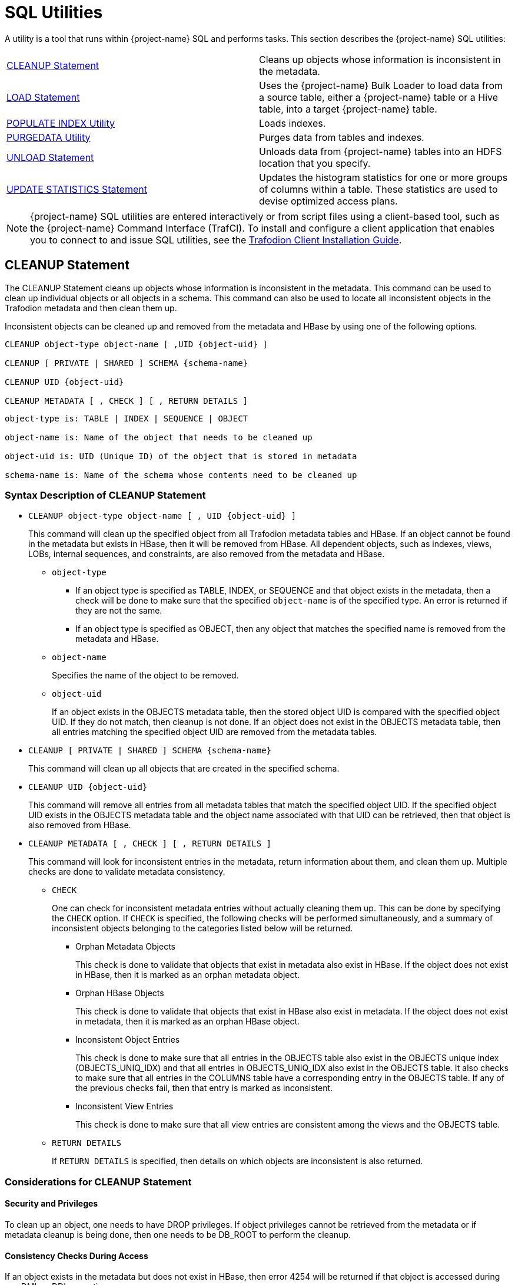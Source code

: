 ////
/**
* @@@ START COPYRIGHT @@@
*
* Licensed to the Apache Software Foundation (ASF) under one
* or more contributor license agreements.  See the NOTICE file
* distributed with this work for additional information
* regarding copyright ownership.  The ASF licenses this file
* to you under the Apache License, Version 2.0 (the
* "License"); you may not use this file except in compliance
* with the License.  You may obtain a copy of the License at
*
*   http://www.apache.org/licenses/LICENSE-2.0
*
* Unless required by applicable law or agreed to in writing,
* software distributed under the License is distributed on an
* "AS IS" BASIS, WITHOUT WARRANTIES OR CONDITIONS OF ANY
* KIND, either express or implied.  See the License for the
* specific language governing permissions and limitations
* under the License.
*
* @@@ END COPYRIGHT @@@
*/
////

[[sql_utilities]]
= SQL Utilities

A utility is a tool that runs within {project-name} SQL and performs tasks.
This section describes the {project-name} SQL utilities:

[cols=","]
|===
| <<cleanup_statement,CLEANUP Statement>>                     | Cleans up objects whose information is inconsistent in the metadata.
| <<load_statement,LOAD Statement>>                           | Uses the {project-name} Bulk Loader to load data from a source table, either
a {project-name} table or a Hive table, into a target {project-name} table.
| <<populate_index_utility,POPULATE INDEX Utility>>           | Loads indexes.
| <<purgedata_utility,PURGEDATA Utility>>                     | Purges data from tables and indexes.
| <<unload_statement,UNLOAD Statement>>                       | Unloads data from {project-name} tables into an HDFS location that you
specify.
| <<update_statistics_statement,UPDATE STATISTICS Statement>> | Updates the histogram statistics for one or more groups of columns
within a table. These statistics are used to devise optimized access plans.
|===

NOTE: {project-name} SQL utilities are entered interactively or from script
files using a client-based tool, such as the {project-name} Command Interface
(TrafCI). To install and configure a client application that enables you
to connect to and issue SQL utilities, see the
http://trafodion.apache.org/docs/client_install/index.html[Trafodion Client Installation Guide].

<<<
[[cleanup_statement]]
== CLEANUP Statement

The CLEANUP Statement cleans up objects whose information is inconsistent in the metadata. This command can be used to clean up individual objects or all objects in a schema. This command can also be used to locate all inconsistent objects in the Trafodion metadata and then clean them up.

Inconsistent objects can be cleaned up and removed from the metadata and HBase by using one of the following options.

```
CLEANUP object-type object-name [ ,UID {object-uid} ]

CLEANUP [ PRIVATE | SHARED ] SCHEMA {schema-name}

CLEANUP UID {object-uid}

CLEANUP METADATA [ , CHECK ] [ , RETURN DETAILS ]
```

```
object-type is: TABLE | INDEX | SEQUENCE | OBJECT

object-name is: Name of the object that needs to be cleaned up

object-uid is: UID (Unique ID) of the object that is stored in metadata

schema-name is: Name of the schema whose contents need to be cleaned up
```

[[cleanup_syntax]]
=== Syntax Description of CLEANUP Statement

* `CLEANUP object-type object-name [ , UID {object-uid} ]`
+
This command will clean up the specified object from all Trafodion metadata tables
and HBase. If an object cannot be found in the metadata but exists in HBase,
then it will be removed from HBase. All dependent objects, such as indexes,
views, LOBs, internal sequences, and constraints, are also removed from the
metadata and HBase.

** `object-type`

*** If an object type is specified as TABLE, INDEX, or SEQUENCE and that object exists
in the metadata, then a check will be done to make sure that the specified `object-name` is of the specified type. An error is returned if they are not the same.

*** If an object type is specified as OBJECT, then any object that matches the
specified name is removed from the metadata and HBase.

** `object-name`
+
Specifies the name of the object to be removed.

** `object-uid`
+
If an object exists in the OBJECTS metadata table, then the stored object UID is compared with the specified object UID. If they do not match, then cleanup is not done. If an object does not exist in the OBJECTS metadata table, then all entries matching the specified object UID are removed from the metadata tables.

* `CLEANUP [ PRIVATE | SHARED ] SCHEMA {schema-name}`
+
This command will clean up all objects that are created in the specified schema.

* `CLEANUP UID {object-uid}`
+
This command will remove all entries from all metadata tables that match the specified object UID. If the specified object UID exists in the OBJECTS metadata table and the object name associated with that UID can be retrieved, then that object is also removed from HBase.

* `CLEANUP METADATA [ , CHECK ] [ , RETURN DETAILS ]`
+
This command will look for inconsistent entries in the metadata, return information about them, and clean them up. Multiple checks are done to validate metadata consistency.

** `CHECK`
+
One can check for inconsistent metadata entries without actually cleaning them up.
This can be done by specifying the `CHECK` option. If `CHECK` is specified, the following checks will be performed simultaneously, and a summary of inconsistent objects belonging to the categories listed below will be returned.

*** Orphan Metadata Objects
+
This check is done to validate that objects that exist in metadata also exist in HBase. If the object does not exist in HBase, then it is marked as an orphan metadata object.

*** Orphan HBase Objects
+
This check is done to validate that objects that exist in HBase also exist in metadata. If the object does not exist in metadata, then it is marked as an orphan HBase object.

*** Inconsistent Object Entries
+
This check is done to make sure that all entries in the OBJECTS table also exist in
the OBJECTS unique index (OBJECTS_UNIQ_IDX) and that all entries in OBJECTS_UNIQ_IDX also exist in the OBJECTS table. It also checks to make sure that all entries in the COLUMNS table have a corresponding entry in the OBJECTS table. If any of the previous checks fail, then that entry is marked as inconsistent.

*** Inconsistent View Entries
+
This check is done to make sure that all view entries are consistent among the views and the OBJECTS table.

** `RETURN DETAILS`
+
If `RETURN DETAILS` is specified, then details on which objects are inconsistent is also returned.

<<<
[[cleanup_considerations]]
=== Considerations for CLEANUP Statement

[[security_and_privileges]]
==== Security and Privileges

To clean up an object, one needs to have DROP privileges. If object privileges cannot be retrieved from the metadata or if metadata cleanup is being done, then one needs to be DB_ROOT to perform the cleanup.

[[consistency_checks_during_access]]
==== Consistency Checks During Access

If an object exists in the metadata but does not exist in HBase, then error 4254 will be returned if that object is accessed during any DML or DDL operation.

An object is also marked as inconsistent during any complex DDL operation. For example, if a CREATE TABLE also creates implicit indexes or constraints, then the object will be marked as inconsistent until the complex DDL operation is completed. If an abnormal error happens (such as a process crash or a node failure), then that object remains inconsistent. Any attempt to access that object will return error 4254.

An inconsistent object will need to be cleaned up before it can be accessed.

<<<
[[cleanup_examples]]
=== Examples of CLEANUP Statement

* Accessing Inconsistent Objects
+
Table T026T1 has been marked as inconsistent from a previous session. Any operation on it will return error 4254. For this test case, a metadata update was done, and the table was marked as invalid in the OBJECTS table.

+
```
>>invoke t026t1;

*** ERROR[4254] Object TRAFODION.SCH026.T026T1 has invalid state and cannot be accessed. Use cleanup command to drop it.

*** ERROR[4082] Object TRAFODION.SCH026.T026T1 does not exist or is inaccessible.

--- SQL operation failed with errors.
>>drop table t026t1;

*** ERROR[4254] Object TRAFODION.SCH026.T026T1 has invalid state and cannot be accessed. Use cleanup command to drop it.

--- SQL operation failed with errors.
>>select * from t026t1;

*** ERROR[4254] Object TRAFODION.SCH026.T026T1 has invalid state and cannot be accessed. Use cleanup command to drop it.

*** ERROR[4082] Object TRAFODION.SCH026.T026T1 does not exist or is inaccessible.

*** ERROR[8822] The statement was not prepared.

>>
```

* Accessing Incorrect Objects
+
If an object type is specified, then the object stored in the metadata must match it. In this example, object ‘TI’ is an index that cannot be cleaned up as a table.

+
```
>>create index ti on t(b);

--- SQL operation complete.
>>cleanup table ti;

*** ERROR[1389] Object TI does not exist in Trafodion.

*** ERROR[4256] Object type specified for this object does not match the object type stored in metadata.

--- SQL operation failed with errors.
>>
```

* Cleaning Up an Inconsistent Object
+
A CLEANUP command will need to be used to clean up an object in invalid state.

+
```
>>drop table t026t1;

*** ERROR[4254] Object TRAFODION.SCH026.T026T1 has invalid state and cannot be accessed. Use cleanup command to drop it.

--- SQL operation failed with errors.
>>cleanup  table t026t1;

--- SQL operation complete.
>>invoke t026t1;

*** ERROR[4082] Object TRAFODION.SCH026.T026T1 does not exist or is inaccessible.

--- SQL operation failed with errors.
>>
```

+
DROP TABLE, CREATE TABLE, DROP INDEX, and CREATE INDEX failures will call cleanup.

* Cleaning Up an Object by Specifying its UID
+
Specify object T by its object UID and clean it up.

+
```
>>select object_uid from "_MD_".objects where schema_name = 'SCH026' and object_name = 'T';

OBJECT_UID
--------------------

  127287511636506969

--- 1 row(s) selected.
>>cleanup uid 127287511636506969;

--- SQL operation complete.
>>invoke t;

*** ERROR[4082] Object TRAFODION.SCH026.T does not exist or is inaccessible.

--- SQL operation failed with errors.
>>
```

* Metadata Cleanup
+
This example shows that the metadata is consistent and that there are no issues with it.

+
```
>>cleanup metadata, check, return details;
Metadata Cleanup: started, check only

  Start: Cleanup Orphan Objects Entries
  End:   Cleanup Orphan Objects Entries (0 entries found)

  Start: Cleanup Orphan Hbase Entries
  End:   Cleanup Orphan Hbase Entries (0 entries found)

  Start: Cleanup Inconsistent Objects Entries
  End:   Cleanup Inconsistent Objects Entries (0 entries found)

  Start: Cleanup Inconsistent Views Entries
  End:   Cleanup Inconsistent Views Entries (0 entries found)

Metadata Cleanup: done

--- SQL operation complete.
>>
```

+
This example shows inconsistencies in the metadata:

+
```
>>cleanup metadata, check, return details;
Metadata Cleanup: started, check only

  Start: Cleanup Orphan Objects Entries
    Entry #1(OBJECT): TRAFODION.SCH026.T026T10
  End:   Cleanup Orphan Objects Entries (1 entry found)

  Start: Cleanup Orphan Hbase Entries
    Entry #1(OBJECT): TRAFODION.SCH026.T026T11
  End:   Cleanup Orphan Hbase Entries (1 entry found)

  Start: Cleanup Inconsistent Objects Entries
    Entry #1(OBJECT): TRAFODION.SCH026.T026T12
    Entry #2(UID):    29899934458095403
  End:   Cleanup Inconsistent Objects Entries (2 entries found)

  Start: Cleanup Inconsistent Views Entries
  End:   Cleanup Inconsistent Views Entries (0 entries found)

Metadata Cleanup: done

--- SQL operation complete.
>>
```

+
Running the CLEANUP METADATA command cleans up the inconsistent metadata:

+
```
>>cleanup metadata, return details;
Metadata Cleanup: started

  Start: Cleanup Orphan Objects Entries
    Entry #1(OBJECT): TRAFODION.SCH026.T026T10
  End:   Cleanup Orphan Objects Entries (1 entry cleaned up)

  Start: Cleanup Orphan Hbase Entries
    Entry #1(OBJECT): TRAFODION.SCH026.T026T11
  End:   Cleanup Orphan Hbase Entries (1 entry cleaned up)

  Start: Cleanup Inconsistent Objects Entries
    Entry #1(OBJECT): TRAFODION.SCH026.T026T12
    Entry #2(UID):    29899934458095403
  End:   Cleanup Inconsistent Objects Entries (2 entries cleaned up)

  Start: Cleanup Inconsistent Views Entries
  End:   Cleanup Inconsistent Views Entries (0 entries cleaned up)

Metadata Cleanup: done


--- SQL operation complete.
>>
>>cleanup metadata, check, return details;
Metadata Cleanup: started, check only

  Start: Cleanup Orphan Objects Entries
  End:   Cleanup Orphan Objects Entries (0 entries found)

  Start: Cleanup Orphan Hbase Entries
  End:   Cleanup Orphan Hbase Entries (0 entries found)

  Start: Cleanup Inconsistent Objects Entries
  End:   Cleanup Inconsistent Objects Entries (0 entries found)

  Start: Cleanup Inconsistent Views Entries
  End:   Cleanup Inconsistent Views Entries (0 entries found)

Metadata Cleanup: done


--- SQL operation complete.
```

<<<
[[load_statement]]
== LOAD Statement

The LOAD statement uses the {project-name} Bulk Loader to load data from a
source table, either a {project-name} table or a Hive table, into a target
{project-name} table. The {project-name} Bulk Loader prepares and loads HFiles
directly in the region servers and bypasses the write path and the cost
associated with it. The write path begins at a client, moves to a region
server, and ends when data eventually is written to an HBase data file
called an HFile.

The {project-name} bulk load process takes place in the following phases:

* *Disable Indexes* (if incremental index build not used)

* *Prepare* (takes most time, heart of the bulk load operation)
** Read source files ({project-name} Table, Hive table, or Hive external table)
** Data encoded in {project-name} encoding
** Data repartitioned and sorted to match regions of target table
** Data written to HFiles
** Data repartitioned and written to index HFiles (if incremental index build IS used)

* *Complete* (with or without Snapshot recovery)
** Take a snapshot of the table
** Merge HFiles into HBase table (very fast – move, not a copy)
** Delete snapshot or restore from snapshot if merge fails

* *Populate Indexes* (if incremental index build is NOT used)

* *Cleanup*
** HFiles temporary space cleanup

LOAD is a {project-name} SQL extension.

```
LOAD [WITH option[[,] option]...] INTO target-table SELECT ... FROM source-table

option is:
    CONTINUE ON ERROR
  | LOG ERROR ROWS [TO error-location-name]
  | STOP AFTER num ERROR ROWS
  | TRUNCATE TABLE
  | NO POPULATE INDEXES
  | NO DUPLICATE CHECK
  | NO OUTPUT
  | NO RECOVERY
  | INDEX TABLE ONLY
  | REBUILD INDEXES
  | UPSERT USING LOAD
```

[[load_syntax]]
=== Syntax Description of LOAD

* `_target-table_`
+
is the name of the target {project-name} table where the data will be loaded.
See <<database_object_names,Database Object Names>>.

* `_source-table_`
+
is the name of either a {project-name} table or a Hive table that has the
source data. Hive tables can be accessed in {project-name} using the
HIVE.HIVE schema (for example, hive.hive.orders). The Hive table needs
to already exist in Hive before {project-name} can access it. If you want to
load data that is already in an HDFS folder, then you need to create an
external Hive table with the right fields and pointing to the HDFS
folder containing the data. You can also specify a WHERE clause on the
source data as a filter.

* `[WITH _option_[[,] _option_]&#8230;]`
+
is a set of options that you can specify for the load operation. You can
specify one or more of these options:

** `CONTINUE ON ERROR`
+
LOAD statement will continue after ignorable errors while scanning rows from source table or loading into the target table. The ignorable errors are usually data conversion errors.
+
Errors during the load or sort phase will cause the LOAD statement to abort. 
+
This option is implied if `LOG ERROR ROWS [TO _error-location-name_]` or `STOP AFTER _num_ ERROR ROWS` is specified.

** `LOG ERROR ROWS [TO _error-location-name_]`
*** Error rows
+
If error rows must be written to a specified location, then specify TO _error-location-name_, otherwise they will be written to the default location.
`_error-location-name_` must be a HDFS directory name to which trafodion has write access.
+
Error rows will be logged in HDFS files in the *directory* `/user/trafodion/bulkload/logs` if the error log location is not specified. 
+
The default name of the *subdirectory* is `_ERR_catalog.schema.target_table_date_id_`, where `_id_` is a numeric identifier timestamp (YYYYMMDD_HHMMSS) unique to the process where the error was seen.
+
The default name of the *error file* is `_loggingFileNamePrefix_catalog.schema.target_table_instanceID_`, where `_loggingFileNamePrefix_` is hive_scan_err or traf_upsert_err depending on the data source table, and `_instanceID_` is the instance ID starting from 0, generally there is only one instance.
+
For example, the full path of the table test_load_log is `/user/trafodion/bulkload/logs/test/ERR_TRAFODION.SEABASE.TEST_LOAD_LOG_20171218_035918/traf_upsert_err_TRAFODION.SEABASE.TEST_LOAD_LOG_0`,
+
where:
+
1. `/user/trafodion/bulkload/logs/test` is the default name of *directory*.
+
2. `ERR_TRAFODION.SEABASE.TEST_LOAD_LOG_20171218_035918` is the default name of *subdirectory*.
+
3. `traf_upsert_err_TRAFODION.SEABASE.TEST_LOAD_LOG_0` is the default name of *error file*.

*** Error logs
+
Error logs are written in separate files by the processes involved in the load command under sub-directory representing the load command in the given location.
+
The actual log file location is displayed in the load command output. It is recommended that you use the same location for load as it’s easier to find the error logs.

** `STOP AFTER _num_ ERROR ROWS`
+
Use this option to stop the LOAD statement from progressing after num errors have been encountered during this statement. 
+
Duplicate check errors and errors which we have continued from using previous options are included in the count.

*** _num_
+
specifies the number of error rows.

** `TRUNCATE TABLE`
+
causes the Bulk Loader to truncate the target table before starting the
load operation. By default, the Bulk Loader does not truncate the target
table before loading data.

** `NO POPULATE INDEXES`
+
specifies that the Bulk Loader not handle index maintenance or populate
the indexes. By default, the Bulk Loader handles index maintenance,
disabling indexes before starting the load operation and populating them
after the load operation is complete.

** `NO DUPLICATE CHECK`
+
causes the Bulk Loader to ignore duplicates in the source data. By
default, the Bulk Loader checks if there are duplicates in the source
data and generates an error when it detects duplicates.

** `NO OUTPUT`
+
prevents the LOAD statement from displaying status messages. By default,
the LOAD statement prints status messages listing the steps that the
Bulk Loader is executing.

** `NO RECOVERY`
+
specifies that the Bulk Loader not use HBase snapshots for recovery. By default, the Bulk Loader handles recovery using the HBase snapshots mechanism.

** `INDEX TABLE ONLY`
+
specifies that the target table, which is an index, be populated with
data from the parent table.

** `REBUILD INDEXES`
+
specifies that indexes of the target table will be updated automatically when the source table 
is updated. 
+
This is the default behavior of the LOAD Statement, that is, even if this option is not 
specified, the LOAD Statement will rebuild indexes unless the
CQD `TRAF_LOAD_ALLOW_RISKY_INDEX_MAINTENANCE` is turned *ON*. This CQD is turned *OFF* by default. 
In this case, the elapsed time of using LOAD Statement without options is nearly equal to 
using LOAD WITH REBUILD INDEXES, and the elapsed time of the former is less than the latter 
if this CQD is turned ON.

** `UPSERT USING LOAD`
+
specifies that data is inserted into target tables using rowset inserts without transactions.
+
In this case, Trafodion uses regular HBase interface (Put) rather than HBase Bulk Loader when inserting multiple rows at a time.

<<<
[[load_considerations]]
=== Considerations for LOAD

[[load_required_privileges]]
==== Required Privileges

To issue a LOAD statement, one of the following must be true:

* You are DB ROOT.
* You are the owner of the target table.
* You have these privileges:
** SELECT and INSERT privileges on the target table
** DELETE privilege on the target table if TRUNCATE TABLE is specified
* You have the MANAGE_LOAD component privilege for the SQL_OPERATIONS component.

[[load_configuration_before_running_load]]
==== Configuration Before Running LOAD

Before running the LOAD statement, make sure that you have configured
the staging folder, source table, and HBase according to these
guidelines.

==== Staging Folder for HFiles

The Bulk Loader uses an HDFS folder as a staging area for the HFiles
before calling HBase APIs to merge them into the {project-name} table.

By default, {project-name} uses /bulkload as the staging folder. This folder
must be owned by the same user as the one under which {project-name} runs. {project-name}
also must have full permissions on this folder. The HBase user (that is,
the user under which HBase runs) must have read/write access to this
folder.

Example:

```
drwxr-xr-x - trafodion trafodion 0 2014-07-07 09:49 /bulkload.
```

<<<
==== Improving Throughput

The following CQD (Control Query Default) settings help improve the Bulk Loader
throughput:

* `TRAF_LOAD_MAX_HFILE_SIZE`
+
Specifies the HFile size limit beyond which the current file is closed and a
new file is created for the same partition. Adjust this setting to minimize
HBase splitting/merging.
+
*Default*: 10GB

* `TRAF_LOAD_PREP_TMP_LOCATION`
+
Specifies the HDFS directory where HFiles are created during load.
+
*Default*: `/bulkload`

Also, consider using `NO DUPLICATE CHECK` to improve througput if your
source data is clean.

==== Hive Source Table

To load data stored in HDFS, you need to create a Hive table with
the right fields and types pointing to the HDFS folder containing the
data before you start the load.

==== HBase Snapshots

If you do not specify the NO RECOVERY OPTION in the LOAD statement, the
Bulk Loader uses HBase snapshots as a mechanism for recovery. Snapshots
are a lightweight operation where some metadata is copied. (Data is not
copied.)

A snapshot is taken before the load starts and is removed after
the load completes successfully. If something goes wrong and it is
possible to recover, the snapshot is used to restore the table to its
initial state before the load started. To use this recovery mechanism,
HBase needs to be configured to allow snapshots.

==== Incremental Loads

The Bulk Loader allows for incremental loads by default. Snapshots are
taken before second phase starts and deleted once the bulk load completes.

If something goes wrong with the load, then the snapshot is restored to
go to the previous state.

<<<
==== Non-Incremental Loads

These following bulk load options can be used to do non-incremental load:

* `NO RECOVERY`: Do not take a snapshot of the table.
* `TRUNCATE TABLE`: Truncates the table before starting the load.

==== Space Usage

The target table values for SYSKEY, SALT, identity, divisioning columns
are created automatically the during transformation step. The size of the
HBase files is determined based on encoding, compression, HDFS replication
factor, and row format. Target table can be pre-split into regions using
salting, a Java Program, by seeding the table with data.

==== Performance

The overall throughput is influenced by row format, row length, number of
columns, skew in data, etc. LOAD sas upsert semantics (duplicate constraint
not checked with existing data). LOAD has lower CPU abd disk activity than
similar trickle load (INSERT, UPSERT, or UPSERT USING LOAD), Also, LOAD has
lower compaction activity after completion than Trickle Load.

==== Hive Scans

Direct access for Hive table data supports:

* Only text input format and sequence files.
* Only structured data types.

Tables must be created/dropped/altered through Hive itself.

{project-name}:

* Reads Hive metadata to determine information about table.
* UPDATE STATISTICS can be performed on Hive tables - improves performance!
* Can write to Hive tables in both Text and Sequence formats (used by UNLOAD).

<<<
[[load_examples]]
=== Examples of LOAD

[[continue_on_error_examples]]
==== Examples of `CONTINUE ON ERROR`
 
Suppose that we have following tables:

_source_table_:

```
SQL>SELECT * FROM source_table; 
A            B   
-----------  ----
          1  aaaa
          2  bbbb
          3  cccc
          4  dd  
          5  ee  
          6  fff 
--- 6 row(s) selected.

SQL>SHOWDDL source_table;
CREATE TABLE TRAFODION.SEABASE.SOURCE_TABLE
  ( 
    A                                INT DEFAULT NULL NOT SERIALIZED
  , B                                CHAR(4) CHARACTER SET ISO88591 COLLATE
      DEFAULT DEFAULT NULL NOT SERIALIZED
  )
 ATTRIBUTES ALIGNED FORMAT 
;
--- SQL operation complete.
```

_target_table1_:

```
SQL>SELECT * FROM target_table1;
--- 0 row(s) selected.

SQL>SHOWDDL target_table1; 
CREATE TABLE TRAFODION.SEABASE.TARGET_TABLE1
  ( 
    A                                INT DEFAULT NULL NOT SERIALIZED
  , B                                CHAR(3) CHARACTER SET ISO88591 COLLATE
      DEFAULT DEFAULT NULL NOT SERIALIZED
  )
 ATTRIBUTES ALIGNED FORMAT 
;
--- SQL operation complete.
```
* The examples below demonstrate how the LOAD Statement behaves without and with `CONTINUE ON ERROR`, when ignorable data conversion errors occur.

** When loading data from _source_table_ into _target_table1_ if `CONTINUE ON ERROR` is not specified, the operation fails with a data conversion error.
+
```
SQL>LOAD INTO target_table1 SELECT * FROM source_table;

UTIL_OUTPUT
-------------------------------------------------------------------------------------------
Task:  LOAD            Status: Started    Object: TRAFODION.SEABASE.TARGET_TABLE1                                                          
Task:  CLEANUP         Status: Started    Time: 2018-01-03 16:15:53.222441                                                      
Task:  CLEANUP         Status: Ended      Time: 2018-01-03 16:15:53.250826
Task:  CLEANUP         Status: Ended      Elapsed Time:    00:00:00.028
Task:  LOADING DATA    Status: Started    Time: 2018-01-03 16:15:53.250909                                                      
*** ERROR[8402] A string overflow occurred during the evaluation of a character expression. Conversion of Source Type:CHAR(REC_BYTE_F_ASCII,4 BYTES,ISO88591) Source Value:aaaa to Target Type:CHAR(REC_BYTE_F_ASCII,3 BYTES,ISO88591). [2018-01-03 16:15:54]
```

** When loading data from _source_table_ into _target_table1_ if `CONTINUE ON ERROR` is specified, the operation succeeds after ignorable data conversion errors.
+
```
SQL>LOAD WITH CONTINUE ON ERROR INTO target_table1 SELECT * FROM source_table;

Task:  LOAD            Status: Started    Object: TRAFODION.SEABASE.TARGET_TABLE1
Task:  CLEANUP         Status: Started    Object: TRAFODION.SEABASE.TARGET_TABLE1
Task:  CLEANUP         Status: Ended      Object: TRAFODION.SEABASE.TARGET_TABLE1
Task:  PREPARATION     Status: Started    Object: TRAFODION.SEABASE.TARGET_TABLE1
       Rows Processed: 3 
Task:  PREPARATION     Status: Ended      ET: 00:00:03.151
Task:  COMPLETION      Status: Started    Object: TRAFODION.SEABASE.TARGET_TABLE1
Task:  COMPLETION      Status: Ended      ET: 00:00:01.137
--- 3 row(s) loaded.

UTIL_OUTPUT
-------------------------------------------------------------------------------------------
Task:  LOAD            Status: Started    Object: TRAFODION.SEABASE.TARGET_TABLE1                                                          
Task:  CLEANUP         Status: Started    Time: 2018-01-03 16:19:43.543405                                                      
Task:  CLEANUP         Status: Ended      Time: 2018-01-03 16:19:43.568828
Task:  CLEANUP         Status: Ended      Elapsed Time:    00:00:00.025
Task:  LOADING DATA    Status: Started    Time: 2018-01-03 16:19:43.568899                                                      
       Rows Processed: 6 
       Error Rows:     3 
Task:  LOADING DATA    Status: Ended      Time: 2018-01-03 16:19:44.211150
Task:  LOADING DATA    Status: Ended      Elapsed Time:    00:00:00.642
Task:  COMPLETION      Status: Started    Time: 2018-01-03 16:19:44.211192                                                      
       Rows Loaded:    3 
Task:  COMPLETION      Status: Ended      Time: 2018-01-03 16:19:45.171458
Task:  COMPLETION      Status: Ended      Elapsed Time:    00:00:00.960
--- SQL operation complete.

SQL>SELECT * FROM target_table1;  
A           B   
----------- ----
          4 dd  
          5 ee  
          6 fff 
--- 3 row(s) selected.
```

[[log_error_rows_examples]]
==== Examples of `LOG ERROR ROWS [TO error-location-name]`

Suppose that we have two same tables (_source_table_ and _target_table1_) as shown in the <<continue_on_error_examples,Examples of `CONTINUE ON ERROR`>>.

** This example explains how the LOAD statement loads data and logs error rows to the default directory `user/trafodion/bulkload/logs`.
+
```
SQL>LOAD WITH LOG ERROR ROWS INTO target_table1 SELECT * FROM source_table;

UTIL_OUTPUT
-------------------------------------------------------------------------------------------
Task:  LOAD            Status: Started    Object: TRAFODION.SEABASE.TARGET_TABLE1                                                          
Task:  CLEANUP         Status: Started    Time: 2018-01-03 16:23:03.142862                                                      
Task:  CLEANUP         Status: Ended      Time: 2018-01-03 16:23:03.151725
Task:  CLEANUP         Status: Ended      Elapsed Time:    00:00:00.009
Logging Location: /user/trafodion/bulkload/logs/ERR_TRAFODION.SEABASE.TARGET_TABLE_20180103_082303
Task:  LOADING DATA    Status: Started    Time: 2018-01-03 16:23:03.151815
       Rows Processed: 6 
       Error Rows:     3 
Task:  LOADING DATA    Status: Ended      Time: 2018-01-03 16:23:03.920270
Task:  LOADING DATA    Status: Ended      Elapsed Time:    00:00:00.768
Task:  COMPLETION      Status: Started    Time: 2018-01-03 16:23:03.920313                                                      
       Rows Loaded:    3 
Task:  COMPLETION      Status: Ended      Time: 2018-01-03 16:23:04.301579
Task:  COMPLETION      Status: Ended      Elapsed Time:    00:00:00.381
--- SQL operation complete.

SQL>SELECT * FROM target_table1;  
A           B   
----------- ----
          4 dd  
          5 ee  
          6 fff 
--- 3 row(s) selected.

[root@cent-1 bin]$ hdfs dfs -ls /user/trafodion/bulkload/logs/
Found 1 items
drwxr-xr-x   - trafodion trafodion          0 2018-01-13 16:23 
/user/trafodion/bulkload/logs/ERR_TRAFODION.SEABASE.TARGET_TABLE_20180103_082303
```

** This example shows how the LOAD statement loads and logs error rows to the specified directory `user/trafodion/bulkload/error_log`.
+
```
SQL>LOAD WITH LOG ERROR ROWS TO '/BULKLOAD/ERROR_LOG' INTO target_table1 SELECT * FROM source_table;

UTIL_OUTPUT
-------------------------------------------------------------------------------------------
Task:  LOAD            Status: Started    Object: TRAFODION.SEABASE.TARGET_TABLE1                                                               
Task:  CLEANUP         Status: Started    Time: 2018-01-03 17:19:43.436689                                                      
Task:  CLEANUP         Status: Ended      Time: 2018-01-03 17:19:43.456761
Task:  CLEANUP         Status: Ended      Elapsed Time:    00:00:00.020
Logging Location: /bulkload/error_log/ERR_TRAFODION.SEABASE.TARGET_TABLE_20180103_091943
Task:  LOADING DATA    Status: Started    Time: 2018-01-03 17:19:43.456804
       Rows Processed: 6 
       Error Rows:     3 
Task:  LOADING DATA    Status: Ended      Time: 2018-01-03 17:19:43.722825
Task:  LOADING DATA    Status: Ended      Elapsed Time:    00:00:00.266
Task:  COMPLETION      Status: Started    Time: 2018-01-03 17:19:43.722868                                                      
       Rows Loaded:    3 
Task:  COMPLETION      Status: Ended      Time: 2018-01-03 17:19:44.591544
Task:  COMPLETION      Status: Ended      Elapsed Time:    00:00:00.869
--- SQL operation complete.

[root@cent-1 bin]$ hdfs dfs -ls /bulkload/error_log
Found 1 items
drwxr-xr-x   - trafodion trafodion          0 2018-01-03 17:19 
/bulkload/error_log/ERR_TRAFODION.SEABASE.TARGET_TABLE_20180103_091943
```

[[stop_after_num_error_rows_examples]]
==== Examples of `STOP AFTER num ERROR ROWS`

Suppose that we have two same tables (_source_table_ and _target_table1_) as shown in the <<continue_on_error_examples,Examples of `CONTINUE ON ERROR`>>.

The examples below illustrate how the LOAD Statement behaves depending on the different `num`. 

```
SQL>LOAD WITH STOP AFTER 2 ERROR ROWS INTO target_table1 SELECT * FROM source_table;

UTIL_OUTPUT
---------------------------------------------------------------------------------------------
Task:  LOAD            Status: Started    Object: TRAFODION.SEABASE.TARGET_TABLE1                                                               
Task:  CLEANUP         Status: Started    Time: 2018-01-05 10:53:52.20569                                                       
Task:  CLEANUP         Status: Ended      Time: 2018-01-05 10:53:52.45689
Task:  CLEANUP         Status: Ended      Elapsed Time:    00:00:00.025
Task:  LOADING DATA    Status: Started    Time: 2018-01-05 10:53:52.45757                                                       
*** WARNING[8114] The number of error rows is 3 [2018-01-05 10:53:53]
*** ERROR[8113] The maximum number of error rows is exceeded. [2018-01-05 10:53:53]
*** WARNING[8114] The number of error rows is 3 [2018-01-05 10:53:53]

SQL>SELECT * FROM target_table1;
--- 0 row(s) selected.
```

```
SQL>LOAD WITH STOP AFTER 3 ERROR ROWS INTO target_table1 SELECT * FROM source_table;

UTIL_OUTPUT
---------------------------------------------------------------------------------------------
Task:  LOAD            Status: Started    Object: TRAFODION.SEABASE.TARGET_TABLE1                                                               
Task:  CLEANUP         Status: Started    Time: 2018-01-05 15:55:58.975459                                                      
Task:  CLEANUP         Status: Ended      Time: 2018-01-05 15:55:59.20219
Task:  CLEANUP         Status: Ended      Elapsed Time:    00:00:00.045
Task:  LOADING DATA    Status: Started    Time: 2018-01-05 15:55:59.20322                                                       
       Rows Processed: 6 
       Error Rows:     3 
Task:  LOADING DATA    Status: Ended      Time: 2018-01-05 15:55:59.960109
Task:  LOADING DATA    Status: Ended      Elapsed Time:    00:00:00.940
Task:  COMPLETION      Status: Started    Time: 2018-01-05 15:55:59.960180                                                      
       Rows Loaded:    3 
Task:  COMPLETION      Status: Ended      Time: 2018-01-05 15:56:00.448496
Task:  COMPLETION      Status: Ended      Elapsed Time:    00:00:00.488
--- SQL operation complete.

SQL>SELECT * FROM target_table1;
A           B   
----------- ----
          4 dd  
          5 ee  
          6 fff 
--- 3 row(s) selected.
```

[[index_table_only_examples]]
==== Examples of `INDEX TABLE ONLY`

Suppose that we have following tables:

_source_table_:
```
SQL>SELECT * FROM source_table;   
A            B   
-----------  ----
          1  aaaa
          2  bbbb
          3  cccc
          4  dd  
          5  ee  
          6  fff 
--- 6 row(s) selected.

SQL>SHOWDDL source_table;
CREATE TABLE TRAFODION.SEABASE.SOURCE_TABLE
  ( 
    A                                INT DEFAULT NULL NOT SERIALIZED
  , B                                CHAR(4) CHARACTER SET ISO88591 COLLATE
      DEFAULT DEFAULT NULL NOT SERIALIZED
  )
 ATTRIBUTES ALIGNED FORMAT 
;
--- SQL operation complete.
```

_target_table1_:
```
SQL>SELECT * FROM target_table1;
--- 0 row(s) selected.

SQL>SHOWDDL target_table1;
CREATE TABLE TRAFODION.SEABASE.TARGET_TABLE1
  (
    A                                INT DEFAULT NULL NOT SERIALIZED
  , B                                CHAR(3) CHARACTER SET ISO88591 COLLATE
      DEFAULT DEFAULT NULL NOT SERIALIZED
  )
 ATTRIBUTES ALIGNED FORMAT
;
--- SQL operation complete.
```

_target_table2_:
```
SQL>SELECT * FROM target_table2;
--- 0 row(s) selected.

SQL>SHOWDDL target_table2;
CREATE TABLE TRAFODION.SEABASE.TARGET_TABLE2
  (
    A                                INT NO DEFAULT NOT NULL NOT DROPPABLE NOT
      SERIALIZED
  , B                                CHAR(4) CHARACTER SET ISO88591 COLLATE
      DEFAULT DEFAULT NULL NOT SERIALIZED
  , PRIMARY KEY (A ASC)
  )
 ATTRIBUTES ALIGNED FORMAT 
;
--- SQL operation complete.
```

_target_table3_:
```
SELECT * FROM target_table3;
--- 0 row(s) selected.

SHOWDDL target_table3;
CREATE TABLE TRAFODION.SEABASE.TARGET_TABLE3
  (
    A                                INT NO DEFAULT NOT NULL NOT DROPPABLE NOT
      SERIALIZED
  , B                                CHAR(4) CHARACTER SET ISO88591 COLLATE
      DEFAULT DEFAULT NULL NOT SERIALIZED
  , PRIMARY KEY (A ASC)
  )
 ATTRIBUTES ALIGNED FORMAT 
;
--- SQL operation complete.
```

_target_table4_:
```
SELECT * FROM target_table4;
--- 0 row(s) selected.

CREATE TABLE TRAFODION.SEABASE.TARGET_TABLE4
  (
    A                                INT DEFAULT NULL NOT SERIALIZED
  , B                                CHAR(4) CHARACTER SET ISO88591 COLLATE
      DEFAULT DEFAULT NULL NOT SERIALIZED
  )
 ATTRIBUTES ALIGNED FORMAT 
;
--- SQL operation complete.
```

* The examples below demonstrate how the index table and target tabel get populated.
** The index table gets populated, while the target table does not get populated if `NO POPULATE` is specified.
+
```
SQL>CREATE INDEX index_target_table1 ON target_table1(b) NO POPULATE;
--- SQL operation complete.

SQL>SET PARSERFLAGS 1;
--- SQL operation complete.

SQL>LOAD WITH INDEX TABLE ONLY INTO TABLE(INDEX_TABLE index_target_table1) SELECT b,a FROM source_table;
--- SQL operation complete.

SQL>SELECT * FROM target_table1;
--- 0 row(s) selected.

SELECT * FROM table(index_table index_target_table1);  
B@    A              
----  --------------------
aaaa                     1
bbbb                     2
cccc                     3
dd                       4
ee                       5
fff                      6
--- 6 row(s) selected.
```

** The index table gets populated, and the target table gets populated as well if `NO POPULATE` is not specified.
+
```
SQL>CREATE INDEX index_target_table1 ON target_table1(b);
--- SQL operation complete.

SQL>SET PARSERFLAGS 1;
--- SQL operation complete.

SQL>LOAD WITH INDEX TABLE ONLY INTO TABLE(INDEX_TABLE index_target_table1) SELECT b,a FROM source_table;
--- SQL operation complete.

SQL>SELECT * FROM target_table1;
A            B   
-----------  ----
          1  aaaa
          2  bbbb
          3  cccc
          4  dd  
          5  ee  
          6  fff 
--- 6 row(s) selected.

SQL>SELECT * FROM table(index_table index_target_table1);  
B@    A              
----  --------------------
aaaa                     1
bbbb                     2
cccc                     3
dd                       4
ee                       5
fff                      6
--- 6 row(s) selected.
```

* The examples below illustrate that how to populate index tables depending on different target tables.
** The _target_table2_ has columns A (primary key column) and B (index column) defined, in this case, populate the index table with columns B and A from the _source_table_.
+ 
```
SQL>CREATE INDEX index_target_table2 ON target_table2(b) NO POPULATE;
--- SQL operation complete.

SQL>SET PARSERFLAGS 1;
--- SQL operation complete.

SQL>SHOWDDL TABLE(INDEX_TABLE index_target_table2);
CREATE TABLE TRAFODION.SEABASE.INDEX_TARGET_TABLE2
  (
    "B@"                             CHAR(4) CHARACTER SET ISO88591 COLLATE
      DEFAULT NO DEFAULT NOT SERIALIZED
  , A                                INT NO DEFAULT NOT NULL NOT DROPPABLE NOT
      SERIALIZED
  , PRIMARY KEY ("B@" ASC, A ASC)
  )
 ATTRIBUTES ALIGNED FORMAT 
;

SQL>LOAD WITH INDEX TABLE ONLY INTO TABLE(INDEX_TABLE index_target_table2) SELECT b,a FROM source_table;
--- SQL operation complete.

SQL>SELECT * FROM target_table2;
--- 0 row(s) selected.

SQL>SELECT * FROM TABLE(INDEX_TABLE index_target_table2);  
B@    A              
----  --------------------
aaaa                     1
bbbb                     2
cccc                     3
dd                       4
ee                       5
fff                      6
--- 6 row(s) selected.
```

** The _target_table3_ has columns A (primary key column and index column) and B defined, in this case, populate the index table with column A from the _source_table_.
+
```
SQL>CREATE INDEX index_target_table3 ON target_table3(a) NO POPULATE;
--- SQL operation complete.

SQL>SET PARSERFLAGS 1;
--- SQL operation complete.

SQL>SHOWDDL TABLE(INDEX_TABLE index_target_table3);
CREATE TABLE TRAFODION.SEABASE.INDEX_TARGET_TABLE3
  (
    "A@"                             INT NO DEFAULT NOT NULL NOT DROPPABLE NOT
      SERIALIZED
  , PRIMARY KEY ("A@" ASC)
  )
 ATTRIBUTES ALIGNED FORMAT 
;

SQL>LOAD WITH INDEX TABLE ONLY INTO TABLE(INDEX_TABLE index_target_table3) SELECT a FROM source_table;
--- SQL operation complete.

SQL>SELECT * FROM target_table3;
--- 0 row(s) selected.

SQL> SELECT * FROM TABLE(INDEX_TABLE index_target_table3);
A@         
-----------
          1
          2
          3
          4
          5
          6
--- 6 row(s) selected.
```

** The _target_table4_ has columns A (index column) and B defined, in this case, populate the index table with column A and syskey from the _source_table_.
+
```
SQL> CREATE INDEX index_target_table4 ON target_table4(a) NO POPULATE;
--- SQL operation complete.

SQL>SET PARSERFLAGS 1;
--- SQL operation complete.

SQL>SHOWDDL TABLE(INDEX_TABLE index_target_table4);
CREATE TABLE TRAFODION.SEABASE.INDEX_TARGET_TABLE4
  (
    "A@"                             INT NO DEFAULT NOT SERIALIZED
  , SYSKEY                           LARGEINT NO DEFAULT NOT NULL NOT DROPPABLE
      NOT SERIALIZED
  , PRIMARY KEY ("A@" ASC, SYSKEY ASC)
  )
 ATTRIBUTES ALIGNED FORMAT
;
--- SQL operation complete.

SQL>LOAD WITH INDEX TABLE ONLY INTO TABLE(INDEX_TABLE index_target_table4) SELECT a,syskey FROM source_table;
--- SQL operation complete.

SQL>SELECT * FROM target_table4;
--- 0 row(s) selected.

SQL>SELECT * FROM TABLE(INDEX_TABLE index_target_table4);
A@           SYSKEY              
-----------  --------------------
          1   4239726128363214004
          2   4239726128363256924
          3   4239726128363258834
          4   4239726128363260240
          5   4239726128363261628
          6   4239726128363263088
--- 6 row(s) selected.
```

NOTE: At this moment, if you want to drop the index, such as _index_target_table2_, _index_target_table3_ or _index_target_table4_ created above, please populate the index from its parent table before dropping it, see the example below. For more information, see <<populate_index_utility,POPULATE INDEX Utility>>.

```
SQL> DROP INDEX index_target_table4;
*** ERROR[4254] Object TRAFODION.SEABASE.INDEX_TARGET_TABLE4 has invalid state and cannot be accessed. Use cleanup command to drop it.

SQL> POPULATE INDEX index_target_table4 ON target_table4;
--- SQL operation complete.

SQL> DROP INDEX index_target_table4;
--- SQL operation complete.
```

[[rebuild_indexes_examples]]
==== Examples of `REBUILD INDEXES`

Suppose that we have following tables:

_source_table_:

```
SQL>select count(*) from source_table;
(EXPR)
--------------------
             1000000

--- 1 row(s) selected. 
```

_target_table1_ and _target_table2_ both have the following structure:

```
SQL>CREATE TABLE target_table1
  ( 
    ID                               INT NO DEFAULT NOT NULL NOT DROPPABLE NOT
      SERIALIZED
  , NUM                              INT DEFAULT NULL NOT SERIALIZED
  , CARD_ID                          LARGEINT DEFAULT NULL NOT SERIALIZED
  , PRICE                            DECIMAL(11, 3) DEFAULT NULL NOT SERIALIZED
  , START_DATE                       DATE DEFAULT NULL NOT SERIALIZED
  , START_TIME                       TIME(0) DEFAULT NULL NOT SERIALIZED
  , END_TIME                         TIMESTAMP(6) DEFAULT NULL NOT SERIALIZED
  , B_YEAR                           INTERVAL YEAR(10) DEFAULT NULL NOT
      SERIALIZED
  , B_YM                             INTERVAL YEAR(5) TO MONTH DEFAULT NULL NOT
      SERIALIZED
  , B_DS                             INTERVAL DAY(10) TO SECOND(3) DEFAULT NULL
      NOT SERIALIZED
  , PRIMARY KEY (ID ASC)
  )
  SALT USING 9 PARTITIONS
  ATTRIBUTES ALIGNED FORMAT NAMESPACE 'TRAF_1500000' 
  HBASE_OPTIONS 
  ( 
    MEMSTORE_FLUSH_SIZE = '1073741824' 
  ) 
;
```

* This example compares the execution time of using LOAD Statement without options and 
using `LOAD WITH REBUILD INDEXES` when the CQD `TRAF_LOAD_ALLOW_RISKY_INDEX_MAINTENANCE` 
is turned *OFF* by default. These two statements take almost the same time.

+
```
SQL>CREATE INDEX index_target_table1 ON target_table1(id);
--- SQL operation complete.

SQL>SET STATISTICS ON;

SQL>LOAD INTO target_table1 SELECT * FROM source_table WHERE id < 301;

UTIL_OUTPUT
---------------------------------------------------------------------------------
Task:  LOAD            Status: Started    Object: TRAFODION.SEABASE.TARGET_TABLE1                                  
Task:  CLEANUP         Status: Started    Time: 2018-01-18 13:33:52.310                                                         
Task:  CLEANUP         Status: Ended      Time: 2018-01-18 13:33:52.328
Task:  CLEANUP         Status: Ended      Elapsed Time:    00:00:00.019
Task:  DISABLE INDEXE  Status: Started    Time: 2018-01-18 13:33:52.328                                                         
Task:  DISABLE INDEXE  Status: Ended      Time: 2018-01-18 13:34:04.709
Task:  DISABLE INDEXE  Status: Ended      Elapsed Time:    00:00:12.381
Task:  LOADING DATA    Status: Started    Time: 2018-01-18 13:34:04.709                                                         
       Rows Processed: 300 
       Error Rows:     0 
Task:  LOADING DATA    Status: Ended      Time: 2018-01-18 13:34:21.629
Task:  LOADING DATA    Status: Ended      Elapsed Time:    00:00:16.919
Task:  COMPLETION      Status: Started    Time: 2018-01-18 13:34:21.629                                                         
       Rows Loaded:    300 
Task:  COMPLETION      Status: Ended      Time: 2018-01-18 13:34:22.436
Task:  COMPLETION      Status: Ended      Elapsed Time:    00:00:00.808
Task:  POPULATE INDEX  Status: Started    Time: 2018-01-18 13:34:22.436                                                         
Task:  POPULATE INDEX  Status: Ended      Time: 2018-01-18 13:34:31.116   
Task:  POPULATE INDEX  Status: Ended      Elapsed Time:    00:00:08.680
--- SQL operation complete.

Start Time             2018/01/18 13:33:51.478782
End Time               2018/01/18 13:34:31.549491
Elapsed Time                      00:00:40.070709 
Compile Time                      00:00:00.510024   
Execution Time                    00:00:39.559433 

SQL>LOAD INTO target_table1 SELECT * FROM source_table WHERE id > 300;  
UTIL_OUTPUT
---------------------------------------------------------------------------------
Task:  LOAD            Status: Started    Object: TRAFODION.SEABASE.TARGET_TABLE1                                                     
Task:  CLEANUP         Status: Started    Time: 2018-01-18 13:35:01.804                                                         
Task:  CLEANUP         Status: Ended      Time: 2018-01-18 13:35:01.823
Task:  CLEANUP         Status: Ended      Elapsed Time:    00:00:00.018
Task:  DISABLE INDEXE  Status: Started    Time: 2018-01-18 13:35:01.823                                                         
Task:  DISABLE INDEXE  Status: Ended      Time: 2018-01-18 13:35:13.840
Task:  DISABLE INDEXE  Status: Ended      Elapsed Time:    00:00:12.017
Task:  LOADING DATA    Status: Started    Time: 2018-01-18 13:35:13.840                                                         
       Rows Processed: 999700 
       Error Rows:     0 
Task:  LOADING DATA    Status: Ended      Time: 2018-01-18 13:35:19.720
Task:  LOADING DATA    Status: Ended      Elapsed Time:    00:00:05.879
Task:  COMPLETION      Status: Started    Time: 2018-01-18 13:35:19.720                                                         
       Rows Loaded:    999700 
Task:  COMPLETION      Status: Ended      Time: 2018-01-18 13:35:22.436
Task:  COMPLETION      Status: Ended      Elapsed Time:    00:00:02.717
Task:  POPULATE INDEX  Status: Started    Time: 2018-01-18 13:35:22.436                                                         
Task:  POPULATE INDEX  Status: Ended      Time: 2018-01-18 13:35:33.346
Task:  POPULATE INDEX  Status: Ended      Elapsed Time:    00:00:10.910
--- SQL operation complete.

Start Time             2018/01/18 13:35:00.624490
End Time               2018/01/18 13:35:33.779394
Elapsed Time                      00:00:33.154904
Compile Time                      00:00:00.825703
Execution Time                    00:00:32.321890

SQL>SET PARSERFLAGS 1;
--- SQL operation complete.

SQL>SELECT COUNT(*) FROM TABLE(INDEX_TABLE index_target_table1);
(EXPR)
--------------------
             1000000
--- 1 row(s) selected.
```

+
```
SQL>CREATE INDEX index_target_table2 ON target_table2(id);
--- SQL operation complete.

SQL>SET STATISTICS ON;

SQL>LOAD WITH REBUILD INDEXES INTO target_table2 SELECT * FROM source_table WHERE id < 301;
UTIL_OUTPUT
---------------------------------------------------------------------------------
Task:  LOAD            Status: Started    Object: TRAFODION.SEABASE.TARGET_TABLE2                                                     
Task:  CLEANUP         Status: Started    Time: 2018-01-18 13:34:37.836                                                         
Task:  CLEANUP         Status: Ended      Time: 2018-01-18 13:34:37.847
Task:  CLEANUP         Status: Ended      Elapsed Time:    00:00:00.011
Task:  DISABLE INDEXE  Status: Started    Time: 2018-01-18 13:34:37.847                                                         
Task:  DISABLE INDEXE  Status: Ended      Time: 2018-01-18 13:34:45.445
Task:  DISABLE INDEXE  Status: Ended      Elapsed Time:    00:00:07.598
Task:  LOADING DATA    Status: Started    Time: 2018-01-18 13:34:45.445                                                         
       Rows Processed: 300 
       Error Rows:     0 
Task:  LOADING DATA    Status: Ended      Time: 2018-01-18 13:35:03.576
Task:  LOADING DATA    Status: Ended      Elapsed Time:    00:00:18.131
Task:  COMPLETION      Status: Started    Time: 2018-01-18 13:35:03.577                                                         
       Rows Loaded:    300 
Task:  COMPLETION      Status: Ended      Time: 2018-01-18 13:35:04.873
Task:  COMPLETION      Status: Ended      Elapsed Time:    00:00:01.296
Task:  POPULATE INDEX  Status: Started    Time: 2018-01-18 13:35:04.873                                                         
Task:  POPULATE INDEX  Status: Ended      Time: 2018-01-18 13:35:12.461
Task:  POPULATE INDEX  Status: Ended      Elapsed Time:    00:00:07.589
--- SQL operation complete.

Start Time             2018/01/18 13:34:37.053647
End Time               2018/01/18 13:35:12.893891
Elapsed Time                      00:00:35.840244
Compile Time                      00:00:00.435855
Execution Time                    00:00:35.402620

SQL>LOAD WITH REBUILD INDEXES INTO target_table2 SELECT * FROM source_table WHERE id > 300;
UTIL_OUTPUT
---------------------------------------------------------------------------------
Task:  LOAD            Status: Started    Object: TRAFODION.SEABASE.TARGET_TABLE2                                                     
Task:  CLEANUP         Status: Started    Time: 2018-01-18 13:35:25.480                                                         
Task:  CLEANUP         Status: Ended      Time: 2018-01-18 13:35:25.493
Task:  CLEANUP         Status: Ended      Elapsed Time:    00:00:00.013
Task:  DISABLE INDEXE  Status: Started    Time: 2018-01-18 13:35:25.493                                                         
Task:  DISABLE INDEXE  Status: Ended      Time: 2018-01-18 13:35:38.844
Task:  DISABLE INDEXE  Status: Ended      Elapsed Time:    00:00:12.591
Task:  LOADING DATA    Status: Started    Time: 2018-01-18 13:35:38.845                                                         
       Rows Processed: 999700 
       Error Rows:     0 
Task:  LOADING DATA    Status: Ended      Time: 2018-01-18 13:35:43.491
Task:  LOADING DATA    Status: Ended      Elapsed Time:    00:00:05.407
Task:  COMPLETION      Status: Started    Time: 2018-01-18 13:35:43.491                                                         
       Rows Loaded:    999700 
Task:  COMPLETION      Status: Ended      Time: 2018-01-18 13:35:45.920
Task:  COMPLETION      Status: Ended      Elapsed Time:    00:00:01.601
Task:  POPULATE INDEX  Status: Started    Time: 2018-01-18 13:35:45.920                                                         
Task:  POPULATE INDEX  Status: Ended      Time: 2018-01-18 13:35:56.322
Task:  POPULATE INDEX  Status: Ended      Elapsed Time:    00:00:11.230
--- SQL operation complete.

Start Time             2018/01/18 13:35:24.693410
End Time               2018/01/18 13:35:56.754441
Elapsed Time                      00:00:32.061031
Compile Time                      00:00:00.449236
Execution Time                    00:00:31.611112

SQL>SET PARSERFLAGS 1;
--- SQL operation complete.

SQL>SELECT COUNT(*) FROM TABLE(INDEX_TABLE index_target_table2);
(EXPR)
--------------------
             1000000

--- 1 row(s) selected.
```

* This example compares the execution time of using LOAD Statement without options and 
using `LOAD WITH REBUILD INDEXES` when the CQD `TRAF_LOAD_ALLOW_RISKY_INDEX_MAINTENANCE` 
is turned *ON*. The former takes less time than the latter.

+
```
SQL>CQD TRAF_LOAD_ALLOW_RISKY_INDEX_MAINTENANCE 'ON';
--- SQL operation complete.

SQL>CREATE INDEX index_target_table1 ON target_table1(id);
--- SQL operation complete.

SQL>SET STATISTICS ON;

SQL>LOAD INTO target_table1 SELECT * FROM source_table WHERE id < 301;
UTIL_OUTPUT
---------------------------------------------------------------------------------
Task:  LOAD            Status: Started    Object: TRAFODION.SEABASE.TARGET_TABLE1                                                     
Task:  CLEANUP         Status: Started    Time: 2018-01-18 13:46:01.730                                                         
Task:  CLEANUP         Status: Ended      Time: 2018-01-18 13:46:01.756
Task:  CLEANUP         Status: Ended      Elapsed Time:    00:00:00.027
Task:  LOADING DATA    Status: Started    Time: 2018-01-18 13:46:01.756                                                         
       Rows Processed: 300 
       Error Rows:     0 
Task:  LOADING DATA    Status: Ended      Time: 2018-01-18 13:46:22.415
Task:  LOADING DATA    Status: Ended      Elapsed Time:    00:00:20.659
Task:  COMPLETION      Status: Started    Time: 2018-01-18 13:46:22.415                                                         
       Rows Loaded:    300 
Task:  COMPLETION      Status: Ended      Time: 2018-01-18 13:46:26.353
Task:  COMPLETION      Status: Ended      Elapsed Time:    00:00:03.938
--- SQL operation complete.

Start Time             2018/01/18 13:46:00.954518
End Time               2018/01/18 13:46:26.795757
Elapsed Time                      00:00:25.841239
Compile Time                      00:00:00.455681
Execution Time                    00:00:25.384158

SQL>LOAD INTO target_table1 SELECT * FROM source_table WHERE id > 300;
UTIL_OUTPUT
---------------------------------------------------------------------------------
Task:  LOAD            Status: Started    Object: TRAFODION.SEABASE.TARGET_TABLE1                                                     
Task:  CLEANUP         Status: Started    Time: 2018-01-18 13:46:57.811                                                         
Task:  CLEANUP         Status: Ended      Time: 2018-01-18 13:46:57.870
Task:  CLEANUP         Status: Ended      Elapsed Time:    00:00:00.058
Task:  LOADING DATA    Status: Started    Time: 2018-01-18 13:46:57.870                                                         
       Rows Processed: 999700 
       Error Rows:     0 
Task:  LOADING DATA    Status: Ended      Time: 2018-01-18 13:47:12.411
Task:  LOADING DATA    Status: Ended      Elapsed Time:    00:00:14.541
Task:  COMPLETION      Status: Started    Time: 2018-01-18 13:47:12.411                                                         
       Rows Loaded:    999700 
Task:  COMPLETION      Status: Ended      Time: 2018-01-18 13:47:16.292
Task:  COMPLETION      Status: Ended      Elapsed Time:    00:00:03.881
--- SQL operation complete.

Start Time             2018/01/18 13:46:57.400422
End Time               2018/01/18 13:47:16.738970
Elapsed Time                      00:00:19.338548
Compile Time                      00:00:00.010545
Execution Time                    00:00:19.321781

SQL>SET PARSERFLAGS 1;
--- SQL operation complete.

SQL>SELECT COUNT(*) FROM TABLE(INDEX_TABLE index_target_table1);
(EXPR)
--------------------
             1000000
--- 1 row(s) selected.
```

+
```
SQL>CREATE INDEX index_target_table2 ON target_table2(id);
--- SQL operation complete.

SQL>SET STATISTICS ON;

SQL>LOAD WITH REBUILD INDEXES INTO target_table2 SELECT * FROM source_table WHERE id < 301;
UTIL_OUTPUT
---------------------------------------------------------------------------------
Task:  LOAD            Status: Started    Object: TRAFODION.SEABASE.TARGET_TABLE2                                                    
Task:  CLEANUP         Status: Started    Time: 2018-01-18 13:46:28.303                                                         
Task:  CLEANUP         Status: Ended      Time: 2018-01-18 13:46:28.796
Task:  CLEANUP         Status: Ended      Elapsed Time:    00:00:00.049
Task:  DISABLE INDEXE  Status: Started    Time: 2018-01-18 13:46:28.796                                                         
Task:  DISABLE INDEXE  Status: Ended      Time: 2018-01-18 13:46:38.479
Task:  DISABLE INDEXE  Status: Ended      Elapsed Time:    00:00:10.400
Task:  LOADING DATA    Status: Started    Time: 2018-01-18 13:46:38.479                                                         
       Rows Processed: 300 
       Error Rows:     0 
Task:  LOADING DATA    Status: Ended      Time: 2018-01-18 13:46:58.143
Task:  LOADING DATA    Status: Ended      Elapsed Time:    00:00:19.665
Task:  COMPLETION      Status: Started    Time: 2018-01-18 13:46:58.144                                                         
       Rows Loaded:    300 
Task:  COMPLETION      Status: Ended      Time: 2018-01-18 13:47:00.186
Task:  COMPLETION      Status: Ended      Elapsed Time:    00:00:02.043
Task:  POPULATE INDEX  Status: Started    Time: 2018-01-18 13:47:00.187                                                         
Task:  POPULATE INDEX  Status: Ended      Time: 2018-01-18 13:47:09.966
Task:  POPULATE INDEX  Status: Ended      Elapsed Time:    00:00:08.910
--- SQL operation complete.

Start Time             2018/01/18 13:46:27.063642
End Time               2018/01/18 13:47:09.529257
Elapsed Time                      00:00:42.465615
Compile Time                      00:00:00.532541
Execution Time                    00:00:41.928812

SQL>LOAD WITH REBUILD INDEXES INTO target_table2 SELECT * FROM source_table WHERE id > 300;
UTIL_OUTPUT
---------------------------------------------------------------------------------
Task:  LOAD            Status: Started    Object: TRAFODION.SEABASE.TARGET_TABLE2                                                    
Task:  CLEANUP         Status: Started    Time: 2018-01-18 13:47:18.187                                                         
Task:  CLEANUP         Status: Ended      Time: 2018-01-18 13:47:18.198
Task:  CLEANUP         Status: Ended      Elapsed Time:    00:00:00.011
Task:  DISABLE INDEXE  Status: Started    Time: 2018-01-18 13:47:18.198                                                         
Task:  DISABLE INDEXE  Status: Ended      Time: 2018-01-18 13:47:30.670
Task:  DISABLE INDEXE  Status: Ended      Elapsed Time:    00:00:12.472
Task:  LOADING DATA    Status: Started    Time: 2018-01-18 13:47:30.670                                                         
       Rows Processed: 999700 
       Error Rows:     0 
Task:  LOADING DATA    Status: Ended      Time: 2018-01-18 13:47:39.311
Task:  LOADING DATA    Status: Ended      Elapsed Time:    00:00:08.641
Task:  COMPLETION      Status: Started    Time: 2018-01-18 13:47:39.311                                                         
       Rows Loaded:    999700 
Task:  COMPLETION      Status: Ended      Time: 2018-01-18 13:47:40.497
Task:  COMPLETION      Status: Ended      Elapsed Time:    00:00:01.186
Task:  POPULATE INDEX  Status: Started    Time: 2018-01-18 13:47:40.497                                                         
Task:  POPULATE INDEX  Status: Ended      Time: 2018-01-18 13:47:52.367
Task:  POPULATE INDEX  Status: Ended      Elapsed Time:    00:00:11.539
--- SQL operation complete.

Start Time             2018/01/18 13:47:17.447093
End Time               2018/01/18 13:47:52.469190
Elapsed Time                      00:00:35.022097
Compile Time                      00:00:00.412718
Execution Time                    00:00:34.608571
 
SQL>SET PARSERFLAGES 1;
--- SQL operation complete.

SQL>SELECT COUNT(*) FROM TABLE(INDEX_TABLE index_target_table2);
(EXPR)
--------------------
             1000000
--- 1 row(s) selected.
```

[[loading_data_from_hive_table_examples]]
==== Examples of Loading data from Hive Table

* For customer demographics data residing in
`/hive/tpcds/customer_demographics`, create an external Hive table using
the following Hive SQL:
+
```
create external table customer_demographics
(
    cd_demo_sk int
  , cd_gender string
  , cd_marital_status string
  , cd_education_status string
  , cd_purchase_estimate int
  , cd_credit_rating string
  , cd_dep_count int
  , cd_dep_employed_count int
  , cd_dep_college_count int
)

row format delimited fields terminated by '|' location
'/hive/tpcds/customer_demographics';
```

* The {project-name} table where you want to load the data is defined using
this DDL:
+
```
create table customer_demographics_salt
(
    cd_demo_sk int not null
  , cd_gender char(1)
  , cd_marital_status char(1)
  , cd_education_status char(20)
  , cd_purchase_estimate int
  , cd_credit_rating char(10)
  , cd_dep_count int
  , cd_dep_employed_count int
  , cd_dep_college_count int
  , primary key (cd_demo_sk)
)
salt using 4 partitions on (cd_demo_sk);
```

* This example shows how the LOAD statement loads the
customer_demographics_salt table from the Hive table,
`hive.hive.customer_demographics`:
+
```
>>load into customer_demographics_salt
+>select * from hive.hive.customer_demographics where cd_demo_sk <= 5000;
Task: LOAD Status: Started Object: TRAFODION.HBASE.CUSTOMER_DEMOGRAPHICS_SALT
Task: DISABLE INDEX Status: Started Object: TRAFODION.HBASE.CUSTOMER_DEMOGRAPHICS_SALT
Task: DISABLE INDEX Status: Ended Object: TRAFODION.HBASE.CUSTOMER_DEMOGRAPHICS_SALT
Task: PREPARATION Status: Started Object: TRAFODION.HBASE.CUSTOMER_DEMOGRAPHICS_SALT
       Rows Processed: 5000
Task: PREPARATION Status: Ended ET: 00:00:03.199
Task: COMPLETION Status: Started Object: TRAFODION.HBASE.CUSTOMER_DEMOGRAPHICS_SALT
Task: COMPLETION Status: Ended ET: 00:00:00.331
Task: POPULATE INDEX Status: Started Object: TRAFODION.HBASE.CUSTOMER_DEMOGRAPHICS_SALT
Task: POPULATE INDEX Status: Ended ET: 00:00:05.262
```

<<<
[[populate_index_utility]]
== POPULATE INDEX Utility

The POPULATE INDEX utility performs a fast INSERT of data into an index
from the parent table. You can execute this utility in a client-based
tool like TrafCI.

```
POPULATE INDEX index ON table [index-option]

index-option is:
    ONLINE | OFFLINE
```

[[populate_index_syntax]]
=== Syntax Description of POPULATE INDEX

* `_index_`
+
is an SQL identifier that specifies the simple name for the index. You
cannot qualify _index_ with its schema name. Indexes have their own
name space within a schema, so an index name might be the same as a table
or constraint name. However, no two indexes in a schema can have the
same name.

* `_table_`
+
is the name of the table for which to populate the index. See
<<database_object_names,Database Object Names>>.

* `ONLINE`
+
specifies that the populate operation should be done on-line. That is,
ONLINE allows read and write DML access on the base table while the
populate operation occurs. Additionally, ONLINE reads the audit trail to
replay updates to the base table during the populate phase. If a lot of
audit is generated and you perform many CREATE INDEX operations, we
recommend that you avoid ONLINE operations because they can add more
contention to the audit trail. The default is ONLINE.

* `OFFLINE`
+
specifies that the populate should be done off-line. OFFLINE allows only
read DML access to the base table. The base table is unavailable for
write operations at this time. OFFLINE must be specified explicitly.
SELECT is allowed.

<<<
[[populate_index_considerations]]
=== Considerations for POPULATE INDEX

When POPULATE INDEX is executed, the following steps occur:

* The POPULATE INDEX operation runs in many transactions.
* The actual data load operation is run outside of a transaction.

If a failure occurs, the rollback is faster because it does not have to
process a lot of audit. Also, if a failure occurs, the index remains
empty, unaudited, and not attached to the base table (off-line).

* When an off-line POPULATE INDEX is being executed, the base table is
accessible for read DML operations. When an on-line POPULATE INDEX is
being executed, the base table is accessible for read and write DML
operations during that time period, except during the commit phase at
the very end.
* If the POPULATE INDEX operation fails unexpectedly, you may need to
drop the index again and re-create and repopulate.
* On-line POPULATE INDEX reads the audit trail to replay updates by
allowing read/write access. If you plan to create many indexes in
parallel or if you have a high level of activity on the audit trail, you
should consider using the OFFLINE option.

Errors can occur if the source base table or target index cannot be
accessed, or if the load fails due to some resource problem or problem
in the file system.

[[populate_index_required_privileges]]
==== Required Privileges

To perform a POPULATE INDEX operation, one of the following must be
true:

* You are DB ROOT.
* You are the owner of the table.
* You have the SELECT and INSERT (or ALL) privileges on the associated table.

[[populate_index_examples]]
=== Examples of POPULATE INDEX

* This example loads the specified index from the specified table:
+
```
POPULATE INDEX myindex ON myschema.mytable;
```

* This example loads the specified index from the specified table, which
uses the default schema:
+
```
POPULATE INDEX index2 ON table2;
```

<<<
[[purgedata_utility]]
== PURGEDATA Utility

The PURGEDATA utility performs a fast DELETE of data from a table and
its related indexes. You can execute this utility in a client-based tool
like TrafCI.

```
PURGEDATA object
```

[[purgedata_syntax]]
=== Syntax Description of PURGEDATA

* _object_
+
is the name of the table from which to purge the data. See
<<"database object names","Database Object Names">>.

[[purgedata_considerations]]
=== Considerations for PURGEDATA

* The _object_ can be a table name.
* Errors are returned if _table_ cannot be accessed or if a resource or
file-system problem causes the delete to fail.
* PURGEDATA is not supported for volatile tables.

[[purgedata_required_privileges]]
==== Required Privileges

To perform a PURGEDATA operation, one of the following must be true:

* You are DB ROOT.
* You are the owner of the table.
* You have the SELECT and DELETE (or ALL) privileges on the associated
table.

[[purgedata_availability]]
==== Availability

PURGEDATA marks the table OFFLINE and sets the corrupt bit while
processing. If PURGEDATA fails before it completes, the table and its
dependent indexes will be unavailable, and you must run PURGEDATA again
to complete the operation and remove the data. Error 8551 with an
accompanying file system error 59 or error 1071 is returned in this
case.

[[purgedata_examples]]
=== Examples of PURGEDATA

* This example purges the data in the specified table. If the table has
indexes, their data is also purged.
+
```
PURGEDATA myschema.mytable;
```

<<<
[[unload_statement]]
== UNLOAD Statement

The UNLOAD statement unloads data from {project-name} tables into an HDFS
location that you specify. Extracted data can be either compressed or
uncompressed based on what you choose.

UNLOAD is a {project-name} SQL extension.

```
UNLOAD [WITH option[ option]...] INTO 'target-location' SELECT ... FROM source-table ...

option is:
    DELIMITER { 'delimiter-string' | delimiter-ascii-value }
  | RECORD_SEPARATOR { 'separator-literal' | separator-ascii-value }
  | NULL_STRING 'string-literal'
  | PURGEDATA FROM TARGET
  | COMPRESSION GZIP
  | MERGE FILE merged_file-path [OVERWRITE]
  | NO OUTPUT
  | { NEW | EXISTING } SNAPSHOT HAVING SUFFIX 'string'
```

[[unload_syntax]]
=== Syntax Description of UNLOAD

* `'_target-location_'`
+
is the full pathname of the target HDFS folder where the extracted data
will be written. Enclose the name of folder in single quotes. Specify
the folder name as a full pathname and not as a relative path. You must
have write permissions on the target HDFS folder. If you run UNLOAD in
parallel, multiple files will be produced under the _target-location_.
The number of files created will equal the number of ESPs.

* `SELECT &#8230; FROM _source-table_ &#8230;`
+
is either a simple query or a complex one that contains GROUP BY, JOIN,
or UNION clauses. _source-table_ is the name of a {project-name} table that
has the source data. See <<database_object_names,Database Object Names>>.

* `[WITH _option_[ _option_]&#8230;]`
+
is a set of options that you can specify for the unload operation. If
you specify an option more than once, {project-name} returns an error with
SQLCODE -4489. You can specify one or more of these options:

** `DELIMITER { '_delimiter-string_' | _delimiter-ascii-value_ }`
+
specifies the delimiter as either a delimiter string or an ASCII value.
If you do not specify this option, {project-name} uses the character "|" as
the delimiter.

*** _delimiter-string_ can be any ASCII or Unicode string. You can also
specify the delimiter as an ASCII value. Valid values range from 1 to 255.
Specify the value in decimal notation; hexadecimal or octal
notation are currently not supported. If you are using an ASCII value,
the delimiter can be only one character wide. Do not use quotes when
specifying an ASCII value for the delimiter.

** `RECORD_SEPARATOR { '_separator-literal_' | _separator-ascii-value_ }`
+
specifies the character that will be used to separate consecutive
records or rows in the output file. You can specify either a literal
or an ASCII value for the separator. The default value is a newline character.

*** _separator-literal_ can be any ASCII or Unicode character. You can also
specify the separator as an ASCII value. Valid values range from 1 to 255.
Specify the value in decimal notation; hexadecimal or octal
notation are currently not supported. If you are using an ASCII value,
the separator can be only one character wide. Do not use quotes when
specifying an ASCII value for the separator.

** `NULL_STRING '_string-literal_'`
+
specifies the string that will be used to indicate a NULL value. The
default value is the empty string ''.

** `PURGEDATA FROM TARGET`
+
causes files in the target HDFS folder to be deleted before the unload
operation.

** `COMPRESSION GZIP`
+
uses gzip compression in the extract node, writing the data to disk in
this compressed format. GZIP is currently the only supported type of
compression. If you do not specify this option, the extracted data will
be uncompressed.

** `MERGE FILE _merged_file-path_ [OVERWRITE]`
+
merges the unloaded files into one single file in the specified
_merged-file-path_. If you specify compression, the unloaded data will
be in compressed format, and the merged file will also be in compressed
format. If you specify the optional OVERWRITE keyword, the file is
overwritten if it already exists; otherwise, {project-name} raises an error
if the file already exists.

** `NO OUTPUT`
+
prevents the UNLOAD statement from displaying status messages. By
default, the UNLOAD statement prints status messages listing the steps
that the Bulk Unloader is executing.

<<<
* `{ NEW | EXISTING } SNAPSHOT HAVING SUFFIX '_string_'`
+
initiates an HBase snapshot scan during the unload operation. During a
snapshot scan, the Bulk Unloader will get a list of the {project-name} tables
from the query explain plan and will create and verify snapshots for the
tables. Specify a suffix string, '_string_', which will be appended to
each table name.

[[unload_considerations]]
=== Considerations for UNLOAD

* You must have write permissions on the target HDFS folder.
* If a WITH option is specified more than once, {project-name} returns an
error with SQLCODE -4489.

[[unload_required_privileges]]
==== Required Privileges

To issue an UNLOAD statement, one of the following must be true:

* You are DB ROOT.
* You are the owner of the target table.
* You have the SELECT privilege on the target table.
* You have the MANAGE_LOAD component privilege for the SQL_OPERATIONS
component.

[[unload_examples]]
=== Examples of UNLOAD

* This example shows how the UNLOAD statement extracts data from a
{project-name} table, `TRAFODION.HBASE.CUSTOMER_DEMOGRAPHICS`, into an HDFS
folder, `/bulkload/customer_demographics`:
+
```
>>UNLOAD
+>WITH PURGEDATA FROM TARGET
+>MERGE FILE 'merged_customer_demogs.gz' OVERWRITE
+>COMPRESSION GZIP
+>INTO '/bulkload/customer_demographics'
+>select * from trafodion.hbase.customer_demographics
+><<+ cardinality 10e10 ,+ cardinality 10e10 >>;
Task: UNLOAD Status: Started
Task: EMPTY TARGET Status: Started
Task: EMPTY TARGET Status: Ended ET: 00:00:00.014
Task: EXTRACT Status: Started
       Rows Processed: 200000
Task: EXTRACT Status: Ended ET: 00:00:04.743 Task: MERGE FILES Status: Started
Task: MERGE FILES Status: Ended ET: 00:00:00.063

--- 200000 row(s) unloaded.
```

<<<
[[update_statistics_statement]]
== UPDATE STATISTICS Statement

The UPDATE STATISTICS statement updates the histogram statistics for one
or more groups of columns within a table. These statistics are used to
devise optimized access plans.

UPDATE STATISTICS is a {project-name} SQL extension.

```
UPDATE STATISTICS FOR TABLE table [CLEAR | on-clause | sample-table-clause ]

on-clause is:
    ON column-group-list CLEAR
  | ON column-group-list [histogram-option]...
  | ON column-group-list INCREMENTAL WHERE predicate

column-group-list is:
    column-list [,column-list]...
  | EVERY COLUMN [,column-list]...
  | EVERY KEY [,column-list]...
  | EXISTING COLUMN[S] [,column-list]...
  | NECESSARY COLUMN[S] [,column-list]...

column-list for a single-column group is:
    column-name
  | (column-name)
  | column-name TO column-name
  | (column-name) TO (column-name)
  | column-name TO (column-name)
  | (column-name) TO column-name

column-list for a multicolumn group is:
    (column-name, column-name [,column-name]...)

histogram-option is:
    GENERATE n INTERVALS
  | SAMPLE [sample-option]

sample-option is:
    [r ROWS]
  | RANDOM percent PERCENT [PERSISTENT]
  | PERIODIC size ROWS EVERY period ROWS

sample-table-clause is:
    CREATE SAMPLE RANDOM percent PERCENT
  | REMOVE SAMPLE
```

[[update_statistics_syntax]]
=== Syntax Description of UPDATE STATISTICS

* `_table_`
+
names the table for which statistics are to be updated. To refer to a
table, use the ANSI logical name.
See <<database_object_names,Database Object Names>>.

* `CLEAR`
+
deletes some or all histograms for the table _table_. Use this option
when new applications no longer use certain histogram statistics.
+
If you do not specify _column-group-list_, all histograms for _table_
are deleted. If you specify _column-group-list_, only columns in the
group list are deleted.

* `ON _column-group-list_`
+
specifies one or more groups of columns for which to generate histogram
statistics with the option of clearing the histogram statistics. You
must use the ON clause to generate statistics stored in histogram
tables.

* `_column-list_`
+
specifies how _column-group-list_ can be defined. The column list
represents both a single-column group and a multi-column group.

** Single-column group:

*** `_column-name_ | (_column-name_) | _column-name_ TO _column-name_ |
(_column-name_) TO (_column-name_)`
+
specifies how you can specify individual columns or a group of
individual columns.
+
To generate statistics for individual columns, list each column. You can
list each single column name within or without parentheses.

** Multicolumn group:

*** `(_column-name_, _column-name_ [,_column-name_]&#8230;)`
+
specifies a multi-column group.
+
To generate multi-column statistics, group a set of columns within
parentheses, as shown. You cannot specify the name of a column more than
once in the same group of columns.
+
<<<
+
One histogram is generated for each unique column group. Duplicate
groups, meaning any permutation of the same group of columns, are
ignored and processing continues. When you run UPDATE STATISTICS again
for the same user table, the new data for that table replaces the data
previously generated and stored in the table’s histogram tables.
Histograms of column groups not specified in the ON clause remain
unchanged in histogram tables.
+
For more information about specifying columns, see
<<generating_and_clearing_statistics_for_columns,Generating and Clearing Statistics for Columns>>.

* `EVERY COLUMN`
+
The EVERY COLUMN keyword indicates that histogram statistics are to be
generated for each individual column of _table_ and any multi-columns
that make up the primary key and indexes. For example, _table_ has
columns A, B, C, D defined, where A, B, C compose the primary key. In
this case, the ON EVERY COLUMN option generates a single column
histogram for columns A, B, C, D, and two multi-column histograms of (A,
B, C) and (A, B).
+
The EVERY COLUMN option does what EVERY KEY does, with additional
statistics on the individual columns.

* `EVERY KEY`
+
The EVERY KEY keyword indicates that histogram statistics are to be
generated for columns that make up the primary key and indexes. For
example, _table_ has columns A, B, C, D defined. If the primary key
comprises columns A, B, statistics are generated for (A, B), A and B. If
the primary key comprises columns A, B, C, statistics are generated for
(A,B,C), (A,B), A, B, C. If the primary key comprises columns A, B, C,
D, statistics are generated for (A, B, C, D), (A, B, C), (A, B), and A,
B, C, D.

* `EXISTING COLUMN[S]`
+
The EXISTING COLUMN keyword indicates that all existing histograms of
the table are to be updated. Statistics must be previously captured to
establish existing columns.

* `NECESSARY COLUMN[S]`
+
The NECESSARY COLUMN[S] keyword generates statistics for histograms that
the optimizer has requested but do not exist. Update statistics
automation must be enabled for NECESSARY COLUMN[S] to generate
statistics.

<<<
* `_histogram-option_`

** `GENERATE _n_ INTERVALS`
+
The GENERATE _n_ INTERVALS option for UPDATE STATISTICS accepts values
between 1 and 10,000. Keep in mind that increasing the number of
intervals per histograms may have a negative impact on compile time.
+
Increasing the number of intervals can be used for columns with small
set of possible values and large variance of the frequency of these
values. For example, consider a column ‘CITY’ in table SALES, which
stores the city code where the item was sold, where number of cities in
the sales data is 1538. Setting the number of intervals to a number
greater or equal to the number of cities (that is, setting the number of
intervals to 1600) guarantees that the generated histogram captures the
number of rows for each city. If the specified value n exceeds the
number of unique values in the column, the system generates only as many
intervals as the number of unique values.

** `SAMPLE [_sample-option_]`
+
is a clause that specifies that sampling is to be used to gather a
subset of the data from the table. UPDATE STATISTICS stores the sample
results and generates histograms.
+
If you specify the SAMPLE clause without additional options, the result
depends on the number of rows in the table. If the table contains no
more than 10,000 rows, the entire table will be read (no sampling). If
the number of rows is greater than 10,000 but less than 1 million,
10,000 rows are randomly sampled from the table. If there are more than
1 million rows in the table, a random row sample is used to read 1
percent of the rows in the table, with a maximum of 1 million rows
sampled.
+
TIP: As a guideline, the default sample of 1 percent of the rows in the
table, with a maximum of 1 million rows, provides good statistics for
the optimizer to generate good plans.
+
If you do not specify the SAMPLE clause, if the table has fewer rows
than specified, or if the sample size is greater than the system limit,
{project-name} SQL reads all rows from _table_. See <<sample_clause,SAMPLE Clause>>.

*** `_sample-option_`

**** `r_ rows`
+
A row sample is used to read _r_ rows from the table. The value _r_ must
be an integer that is greater than zero

**** `RANDOM _percent_ PERCENT`
+
directs {project-name} SQL to choose rows randomly from the table. The value
percent must be a value between zero and 100 (0 < percent &#60;= 100). In
addition, only the first four digits to the right of the decimal point
are significant. For example, value 0.00001 is considered to be 0.0000,
Value 1.23456 is considered to be 1.2345.

***** `PERSISTENT`
+
directs {project-name} SQL to create a persistent sample table and store the
random sample in it. This table can then be used later for updating statistics
incrementally.

**** `PERIODIC _size_ ROWS EVERY _period_ ROWS`
+
directs {project-name} SQL to choose the first _size_ number of rows from
each _period_ of rows. The value _size_ must be an integer that is
greater than zero and less than or equal to the value _period_. (0 <
_size_ &#60;= _period_). The size of the _period_ is defined by the number
of rows specified for _period_. The value _period_ must be an integer
that is greater than zero (_period_ > 0).

* `INCREMENTAL WHERE _predicate_`
+
directs {project-name} SQL to update statistics incrementally. That is, instead
of taking a fresh sample of the entire table, {project-name} SQL will use a previously
created persistent sample table. {project-name} SQL will update the persistent sample
by replacing any rows satisfying the _predicate_ with a fresh sample of rows from
the original table satisfying the _predicate_. The sampling rate used is the
_percent_ specified when the persistent sample table was created. Statistics
are then generated from this updated sample. See also
<<update_statistics_incremental_update_statistics,
Incremental Update Statistics>>.

* `CREATE SAMPLE RANDOM _percent_ PERCENT`
+
Creates a persistent sample table associated with this table. The sample is
created using a random sample of _percent_ percent of the rows. The table
can then be used for later incremental statistics update.

* `REMOVE SAMPLE`
+
Drops the persistent sample table associated with this table.

[[update_statistics_considerations]]
=== Considerations for UPDATE STATISTICS

[[update_statistics_using_statistics]]
==== Using Statistics

Use UPDATE STATISTICS to collect and save statistics on columns. The SQL
compiler uses histogram statistics to determine the selectivity of
predicates, indexes, and tables. Because selectivity directly influences
the cost of access plans, regular collection of statistics increases the
likelihood that {project-name} SQL chooses efficient access plans.

While UPDATE STATISTICS is running on a table, the table is active and
available for query access.

When a user table is changed, either by changing its data significantly
or its definition, re-execute the UPDATE STATISTICS statement for the
table.

<<<
[[update_statistics_histogram_statistics]]
==== Histogram Statistics

Histogram statistics are used by the compiler to produce the best plan
for a given SQL query. When histograms are not available, default
assumptions are made by the compiler and the resultant plan might not
perform well. Histograms that reflect the latest data in a table are
optimal.

The compiler does not need histogram statistics for every column of a
table. For example, if a column is only in the select list, its
histogram statistics will be irrelevant. A histogram statistic is useful
when a column appears in:

* A predicate
* A GROUP BY column
* An ORDER BY clause
* A HAVING clause
* Or similar clause

In addition to single-column histogram statistics, the compiler needs
multi-column histogram statistics, such as when group by column-5,
column-3, column-19 appears in a query. Then, histogram statistics for
the combination (column-5, column-3, column-19) are needed.

[[update_statistics_required-privileges]]
==== Required Privileges

To perform an UPDATE STATISTICS operation, one of the following must be
true:

* You are DB ROOT.
* You are the owner of the target table.
* You have the MANAGE_STATISTICS component privilege for the
SQL_OPERATIONS component.

[[update_statistics_locking]]
==== Locking

UPDATE STATISTICS momentarily locks the definition of the user table
during the operation but not the user table itself. The UPDATE
STATISTICS statement uses READ UNCOMMITTED isolation level for the user
table.

<<<
[[update_statistics_transactions]]
==== Transactions

Do not start a transaction before executing UPDATE STATISTICS. UPDATE
STATISTICS runs multiple transactions of its own, as needed. Starting
your own transaction in which UPDATE STATISTICS runs could cause the
transaction auto abort time to be exceeded during processing.

[[update_statistics_generating_and_clearing_statistics_for_columns]]
==== Generating and Clearing Statistics for Columns

To generate statistics for particular columns, name each column, or name
the first and last columns of a sequence of columns in the table. For
example, suppose that a table has consecutive columns CITY, STATE, ZIP.
This list gives a few examples of possible options you can specify:

[cols="25%,37%,37%",options="header"]
|===
| Single-Column Group   | Single-Column Group Within Parentheses | Multicolumn Group
| ON CITY, STATE, ZIP   | ON (CITY),(STATE),(ZIP)                | ON (CITY, STATE) or ON (CITY,STATE,ZIP)
| ON CITY TO ZIP        | ON (CITY) TO (ZIP)                     |
| ON ZIP TO CITY        | ON (ZIP) TO (CITY)                     |
| ON CITY, STATE TO ZIP | ON (CITY), (STATE) TO (ZIP)            |
| ON CITY TO STATE, ZIP | ON (CITY) TO (STATE), (ZIP)            |
|===

The TO specification is useful when a table has many columns, and you
want histograms on a subset of columns. Do not confuse (CITY) TO (ZIP)
with (CITY, STATE, ZIP), which refers to a multi-column histogram.

You can clear statistics in any combination of columns you specify, not
necessarily with the _column-group-list_ you used to create statistics.
However, those statistics will remain until you clear them.

<<<
[[update_statistics_column_lists_and_access_plans]]
==== Column Lists and Access Plans

Generate statistics for columns most often used in data access plans for
a table—that is, the primary key, indexes defined on the table, and any
other columns frequently referenced in predicates in WHERE or GROUP BY
clauses of queries issued on the table. Use the EVERY COLUMN option to
generate histograms for every individual column or multi columns that
make up the primary key and indexes.

The EVERY KEY option generates histograms that make up the primary key
and indexes.

If you often perform a GROUP BY over specific columns in a table, use
multi-column lists in the UPDATE STATISTICS statement (consisting of the
columns in the GROUP BY clause) to generate histogram statistics that
enable the optimizer to choose a better plan. Similarly, when a query
joins two tables by two or more columns, multi-column lists (consisting
of the columns being joined) help the optimizer choose a better plan.

[[update_statistics_incremental_update_statistics]]
==== Incremental Update Statistics

UPDATE STATISTICS processing time can be lengthy for very large tables.
One strategy for reducing the time is to create histograms only for
columns that actually need them (for example, using the ON NECESSARY COLUMNS
column group). Another strategy is to update statistics incrementally. These
strategies can be used together if desired.

To use the incremental update statistics feature, you must first create
statistics for the table and create a persistent sample table. One way to
do this is to perform a normal update statistics command, adding the
PERSISTENT keyword to the _sample-option_. Another way to do this if you
already have reasonably up-to-date statistics for the table, is to create
a persistent sample table separately using the CREATE SAMPLE option.

You can then perform update statistics incrementally by using the INCREMENTAL
WHERE _predicate_ syntax in the on-clause. The _predicate_ should be chosen
to describe the set of rows that have changed since the last statistics update
was performed. For example, if your table contains a column with a timestamp
giving the date and time of last update, this is a particularly useful column
to use in the _predicate_.

If you decide later that you wish to change the _percent_ sampling rate used
for the persistent sample table, you can do so by dropping the persistent
sample table (using REMOVE SAMPLE) and creating a new one (by using the
CREATE SAMPLE option). Using a higher _percent_ results in more accurate
histograms, but at the price of a longer-running operation.

<<<
[[update_statistics_examples]]
=== Examples of UPDATE STATISTICS

* This example generates four histograms for the columns jobcode,
empnum, deptnum, and (empnum, deptnum) for the table EMPLOYEE. Depending
on the table’s size and data distribution, each histogram should contain
ten intervals.
+
```
UPDATE STATISTICS FOR TABLE employee
ON (jobcode),(empnum, deptnum) GENERATE 10 INTERVALS;

--- SQL operation complete.
```

* This example generates histogram statistics using the ON EVERY COLUMN
option for the table DEPT. This statement performs a full scan, and
{project-name} SQL determines the default number of intervals.
+
```
UPDATE STATISTICS FOR TABLE dept ON EVERY COLUMN;

--- SQL operation complete.
```

* Suppose that a construction company has an ADDRESS table of potential
sites and a DEMOLITION_SITES table that contains some of the columns of
the ADDRESS table. The primary key is ZIP. Join these two tables on two
of the columns in common:
+
```
SELECT COUNT(AD.number), AD.street,
       AD.city, AD.zip, AD.state
FROM address AD, demolition_sites DS
WHERE AD.zip = DS.zip AND AD.type = DS.type
GROUP BY AD.street, AD.city, AD.zip, AD.state;
```
+
To generate statistics specific to this query, enter these statements:
+
```
UPDATE STATISTICS FOR TABLE address
ON (street), (city), (state), (zip, type);

UPDATE STATISTICS FOR TABLE demolition_sites ON (zip, type);
```

* This example removes all histograms for table DEMOLITION_SITES:
+
```
UPDATE STATISTICS FOR TABLE demolition_sites CLEAR;
```

<<<
* This example selectively removes the histogram for column STREET in
table ADDRESS:
+
```
UPDATE STATISTICS FOR TABLE address ON street CLEAR;
```

* This example generates statistics but also creates a persistent
sample table for use when updating statistics incrementally:
+
```
UPDATE STATISTICS FOR TABLE address
ON (street), (city), (state), (zip, type)
SAMPLE RANDOM 5 PERCENT PERSISTENT;
```

* This example updates statistics incrementally. It assumes that
a persistent sample table has already been created. The predicate
in the WHERE clause describes the set of rows that have changed
since statistics were last updated. Here we assume that rows
with a state of California are the only rows that have changed:
+
```
UPDATE STATISTICS FOR TABLE address
ON EXISTING COLUMNS
INCREMENTAL WHERE state = 'CA';
```
